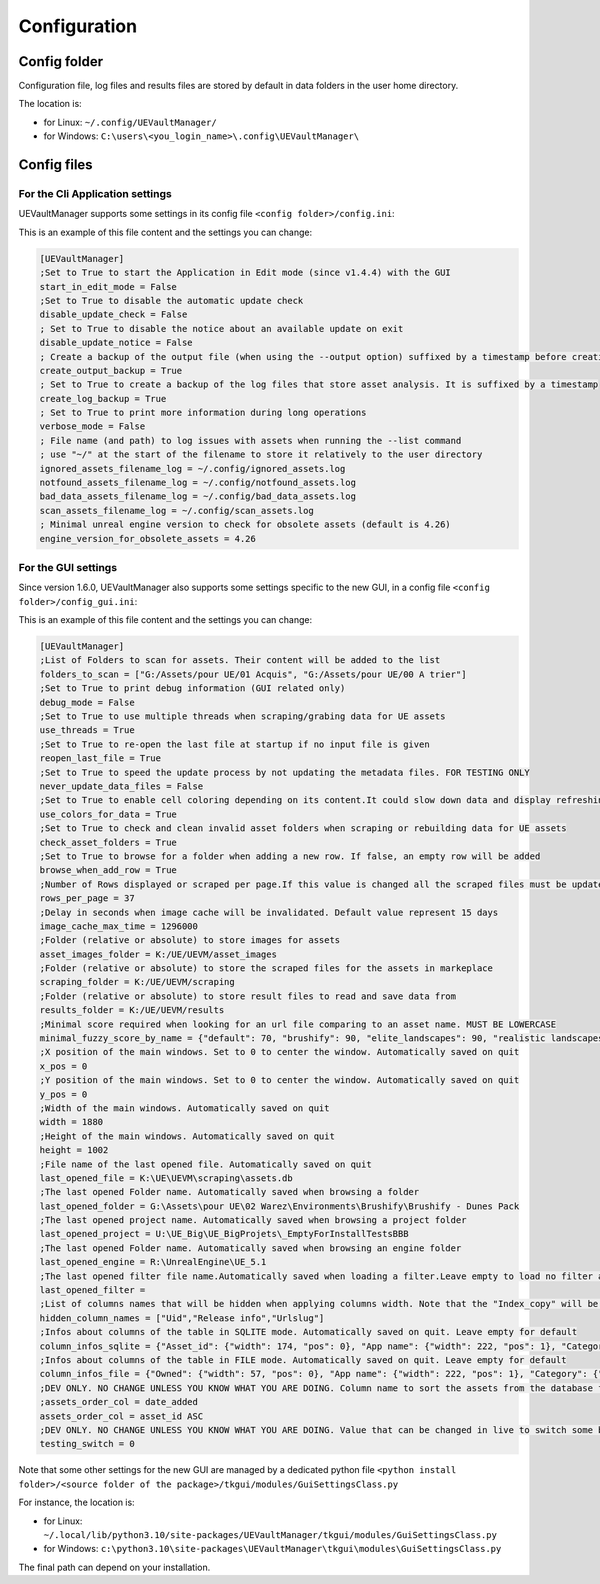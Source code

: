 Configuration
-------------
.. _configuration:

Config folder
~~~~~~~~~~~~~

Configuration file, log files and results files are stored by default in data folders in the user home directory.

The location is:

-  for Linux: ``~/.config/UEVaultManager/``
-  for Windows: ``C:\users\<you_login_name>\.config\UEVaultManager\``

Config files
~~~~~~~~~~~~

For the Cli Application settings
^^^^^^^^^^^^^^^^^^^^^^^^^^^^^^^^

UEVaultManager supports some settings in its config file ``<config folder>/config.ini``:

This is an example of this file content and the settings you can change:

.. code:: ini

    [UEVaultManager]
    ;Set to True to start the Application in Edit mode (since v1.4.4) with the GUI
    start_in_edit_mode = False
    ;Set to True to disable the automatic update check
    disable_update_check = False
    ; Set to True to disable the notice about an available update on exit
    disable_update_notice = False
    ; Create a backup of the output file (when using the --output option) suffixed by a timestamp before creating a new file
    create_output_backup = True
    ; Set to True to create a backup of the log files that store asset analysis. It is suffixed by a timestamp
    create_log_backup = True
    ; Set to True to print more information during long operations
    verbose_mode = False
    ; File name (and path) to log issues with assets when running the --list command
    ; use "~/" at the start of the filename to store it relatively to the user directory
    ignored_assets_filename_log = ~/.config/ignored_assets.log
    notfound_assets_filename_log = ~/.config/notfound_assets.log
    bad_data_assets_filename_log = ~/.config/bad_data_assets.log
    scan_assets_filename_log = ~/.config/scan_assets.log
    ; Minimal unreal engine version to check for obsolete assets (default is 4.26)
    engine_version_for_obsolete_assets = 4.26


For the GUI settings
^^^^^^^^^^^^^^^^^^^^

Since version 1.6.0, UEVaultManager also supports some settings specific to the new GUI, in a config file ``<config folder>/config_gui.ini``:

This is an example of this file content and the settings you can change:

.. code:: ini

  [UEVaultManager]
  ;List of Folders to scan for assets. Their content will be added to the list
  folders_to_scan = ["G:/Assets/pour UE/01 Acquis", "G:/Assets/pour UE/00 A trier"]
  ;Set to True to print debug information (GUI related only)
  debug_mode = False
  ;Set to True to use multiple threads when scraping/grabing data for UE assets
  use_threads = True
  ;Set to True to re-open the last file at startup if no input file is given
  reopen_last_file = True
  ;Set to True to speed the update process by not updating the metadata files. FOR TESTING ONLY
  never_update_data_files = False
  ;Set to True to enable cell coloring depending on its content.It could slow down data and display refreshing
  use_colors_for_data = True
  ;Set to True to check and clean invalid asset folders when scraping or rebuilding data for UE assets
  check_asset_folders = True
  ;Set to True to browse for a folder when adding a new row. If false, an empty row will be added
  browse_when_add_row = True
  ;Number of Rows displayed or scraped per page.If this value is changed all the scraped files must be updated to match the new value
  rows_per_page = 37
  ;Delay in seconds when image cache will be invalidated. Default value represent 15 days
  image_cache_max_time = 1296000
  ;Folder (relative or absolute) to store images for assets
  asset_images_folder = K:/UE/UEVM/asset_images
  ;Folder (relative or absolute) to store the scraped files for the assets in markeplace
  scraping_folder = K:/UE/UEVM/scraping
  ;Folder (relative or absolute) to store result files to read and save data from
  results_folder = K:/UE/UEVM/results
  ;Minimal score required when looking for an url file comparing to an asset name. MUST BE LOWERCASE
  minimal_fuzzy_score_by_name = {"default": 70, "brushify": 90, "elite_landscapes": 90, "realistic landscapes": 100, "girl modular": 90}
  ;X position of the main windows. Set to 0 to center the window. Automatically saved on quit
  x_pos = 0
  ;Y position of the main windows. Set to 0 to center the window. Automatically saved on quit
  y_pos = 0
  ;Width of the main windows. Automatically saved on quit
  width = 1880
  ;Height of the main windows. Automatically saved on quit
  height = 1002
  ;File name of the last opened file. Automatically saved on quit
  last_opened_file = K:\UE\UEVM\scraping\assets.db
  ;The last opened Folder name. Automatically saved when browsing a folder
  last_opened_folder = G:\Assets\pour UE\02 Warez\Environments\Brushify\Brushify - Dunes Pack
  ;The last opened project name. Automatically saved when browsing a project folder
  last_opened_project = U:\UE_Big\UE_BigProjets\_EmptyForInstallTestsBBB
  ;The last opened Folder name. Automatically saved when browsing an engine folder
  last_opened_engine = R:\UnrealEngine\UE_5.1
  ;The last opened filter file name.Automatically saved when loading a filter.Leave empty to load no filter at start.Contains the file name only, not the path
  last_opened_filter =
  ;List of columns names that will be hidden when applying columns width. Note that the "Index_copy" will be hidden by default
  hidden_column_names = ["Uid","Release info","Urlslug"]
  ;Infos about columns of the table in SQLITE mode. Automatically saved on quit. Leave empty for default
  column_infos_sqlite = {"Asset_id": {"width": 174, "pos": 0}, "App name": {"width": 222, "pos": 1}, "Category": {"width": 112, "pos": 2}, "Review": {"width": 54, "pos": 3}, "Review count": {"width": 83, "pos": 4}, "Developer": {"width": -1, "pos": 5}, "Description": {"width": 205, "pos": 6}, "Status": {"width": 56, "pos": 7}, "Discount price": {"width": 61, "pos": 8}, "Discount percentage": {"width": 58, "pos": 9}, "Discounted": {"width": 71, "pos": 10}, "Is new": {"width": 48, "pos": 11}, "Free": {"width": 44, "pos": 12}, "Can purchase": {"width": -1, "pos": 13}, "Owned": {"width": 57, "pos": 14}, "Obsolete": {"width": 62, "pos": 15}, "Grab result": {"width": 79, "pos": 16}, "Price": {"width": 50, "pos": 17}, "Old price": {"width": 59, "pos": 18}, "Comment": {"width": 265, "pos": 19}, "Stars": {"width": 42, "pos": 20}, "Must buy": {"width": 59, "pos": 21}, "Test result": {"width": 69, "pos": 22}, "Installed folders": {"width": 150, "pos": 23}, "Alternative": {"width": -1, "pos": 24}, "Origin": {"width": 311, "pos": 25}, "Added manually": {"width": 44, "pos": 26}, "Custom attributes": {"width": 105, "pos": 27}, "Page title": {"width": 161, "pos": 28}, "Image": {"width": 50, "pos": 29}, "Url": {"width": 44, "pos": 30}, "Date added": {"width": 75, "pos": 31}, "Creation date": {"width": 86, "pos": 32}, "Update date": {"width": 79, "pos": 33}, "Asset slug": {"width": 65, "pos": 34}, "Tags": {"width": 228, "pos": 35}, "Downloaded size": {"width": 82, "pos": 36}, "Supported versions": {"width": 2, "pos": 37}, "Uid": {"width": 2, "pos": 38}, "Release info": {"width": 2, "pos": 39}, "Index copy": {"pos": 40, "width": 2}}
  ;Infos about columns of the table in FILE mode. Automatically saved on quit. Leave empty for default
  column_infos_file = {"Owned": {"width": 57, "pos": 0}, "App name": {"width": 222, "pos": 1}, "Category": {"width": 112, "pos": 2}, "Comment": {"width": 265, "pos": 3}, "Description": {"width": 205, "pos": 4}, "Discount price": {"width": 61, "pos": 5}, "Origin": {"width": 311, "pos": 6}, "Tags": {"width": 228, "pos": 7}, "Discount percentage": {"width": 58, "pos": 8}, "Review": {"width": 54, "pos": 9}, "Discounted": {"width": 71, "pos": 10}, "Is new": {"width": 48, "pos": 11}, "Free": {"width": 44, "pos": 12}, "Obsolete": {"width": 62, "pos": 13}, "Must buy": {"width": 59, "pos": 14}, "Added manually": {"width": 44, "pos": 15}, "Grab result": {"width": 79, "pos": 16}, "Price": {"width": 50, "pos": 17}, "Asset_id": {"width": 174, "pos": 18}, "Review count": {"width": 83, "pos": 19}, "Can purchase": {"width": -1, "pos": 20}, "Status": {"width": 56, "pos": 21}, "Old price": {"width": 59, "pos": 22}, "Developer": {"width": -1, "pos": 23}, "Stars": {"width": 42, "pos": 24}, "Test result": {"width": 69, "pos": 25}, "Alternative": {"width": -1, "pos": 26}, "Custom attributes": {"width": 105, "pos": 27}, "Downloaded size": {"width": 82, "pos": 28}, "Page title": {"width": 161, "pos": 29}, "Image": {"width": 50, "pos": 30}, "Url": {"width": 44, "pos": 31}, "Date added": {"width": 75, "pos": 32}, "Creation date": {"width": 86, "pos": 33}, "Update date": {"width": 79, "pos": 34}, "Asset slug": {"width": 65, "pos": 35}, "Installed folders": {"width": 150, "pos": 36}, "Uid": {"width": 2, "pos": 37}, "Supported versions": {"width": 2, "pos": 38}, "Release info": {"width": 2, "pos": 39}, "App title": {"width": 2, "pos": 40}, "urlSlug": {"width": 2, "pos": 41}, "Index copy": {"pos": 42, "width": 2}}
  ;DEV ONLY. NO CHANGE UNLESS YOU KNOW WHAT YOU ARE DOING. Column name to sort the assets from the database followed by ASC or DESC (optional).
  ;assets_order_col = date_added
  assets_order_col = asset_id ASC
  ;DEV ONLY. NO CHANGE UNLESS YOU KNOW WHAT YOU ARE DOING. Value that can be changed in live to switch some behaviours whithout quitting.
  testing_switch = 0



Note that some other settings for the new GUI are managed by a dedicated python file ``<python install folder>/<source folder of the package>/tkgui/modules/GuiSettingsClass.py``

For instance, the location is:

-  for Linux: ``~/.local/lib/python3.10/site-packages/UEVaultManager/tkgui/modules/GuiSettingsClass.py``
-  for Windows: ``c:\python3.10\site-packages\UEVaultManager\tkgui\modules\GuiSettingsClass.py``

The final path can depend on your installation.
